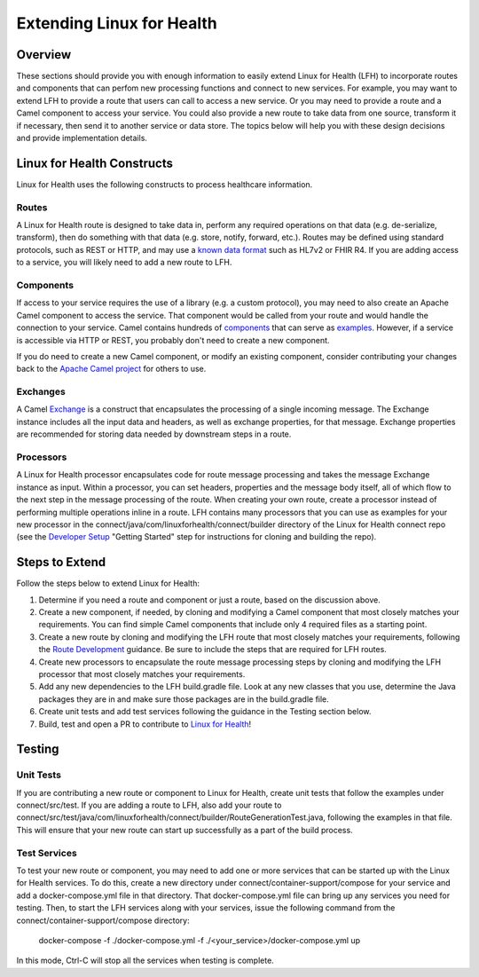 Extending Linux for Health
**************************

Overview
========
These sections should provide you with enough information to easily extend Linux for Health (LFH) to incorporate routes and components that can perfom new processing functions and connect to new services.  For example, you may want to extend LFH to provide a route that users can call to access a new service.  Or you may need to provide a route and a Camel component to access your service.  You could also provide a new route to take data from one source, transform it if necessary, then send it to another service or data store.  The topics below will help you with these design decisions and provide implementation details.

Linux for Health Constructs
===========================
Linux for Health uses the following constructs to process healthcare information.

Routes
------
A Linux for Health route is designed to take data in, perform any required operations on that data (e.g. de-serialize, transform), then do something with that data (e.g. store, notify, forward, etc.).  Routes may be defined using standard protocols, such as REST or HTTP, and may use a `known data format <https://camel.apache.org/components/latest/dataformats/index.html>`_ such as HL7v2 or FHIR R4.  If you are adding access to a service, you will likely need to add a new route to LFH.

Components
----------
If access to your service requires the use of a library (e.g. a custom protocol), you may need to also create an Apache Camel component to access the service.  That component would be called from your route and would handle the connection to your service.  Camel contains hundreds of `components <https://camel.apache.org/components/latest/index.html>`_ that can serve as `examples <https://github.com/apache/camel/tree/master/components>`_.  However, if a service is accessible via HTTP or REST, you probably don't need to create a new component.

If you do need to create a new Camel component, or modify an existing component, consider contributing your changes back to the `Apache Camel project <https://camel.apache.org/components/latest/dataformats/index.html>`_ for others to use.

Exchanges
---------
A Camel `Exchange <https://www.javadoc.io/doc/org.apache.camel/camel-core/2.21.0/org/apache/camel/Exchange.html>`_ is a construct that encapsulates the processing of a single incoming message.  The Exchange instance includes all the input data and headers, as well as exchange properties, for that message.  Exchange properties are recommended for storing data needed by downstream steps in a route.

Processors
----------
A Linux for Health processor encapsulates code for route message processing and takes the message Exchange instance as input.  Within a processor, you can set headers, properties and the message body itself, all of which flow to the next step in the message processing of the route.  When creating your own route, create a processor instead of performing multiple operations inline in a route.  LFH contains many processors that you can use as examples for your new processor in the connect/java/com/linuxforhealth/connect/builder directory of the Linux for Health connect repo (see the `Developer Setup <../developer-setup.html>`_ "Getting Started" step for instructions for cloning and building the repo).

Steps to Extend
===============
Follow the steps below to extend Linux for Health:

1. Determine if you need a route and component or just a route, based on the discussion above.
2. Create a new component, if needed, by cloning and modifying a Camel component that most closely matches your requirements.  You can find simple Camel components that include only 4 required files as a starting point.
3. Create a new route by cloning and modifying the LFH route that most closely matches your requirements, following the `Route Development <./route-basics.html>`_ guidance.  Be sure to include the steps that are required for LFH routes.
4. Create new processors to encapsulate the route message processing steps by cloning and modifying the LFH processor that most closely matches your requirements.
5. Add any new dependencies to the LFH build.gradle file.  Look at any new classes that you use, determine the Java packages they are in and make sure those packages are in the build.gradle file.
6. Create unit tests and add test services following the guidance in the Testing section below.
7. Build, test and open a PR to contribute to `Linux for Health <https://github.com/LinuxForHealth/connect/pulls>`_!

Testing
=======
Unit Tests
----------
If you are contributing a new route or component to Linux for Health, create unit tests that follow the examples under connect/src/test.  If you are adding a route to LFH, also add your route to connect/src/test/java/com/linuxforhealth/connect/builder/RouteGenerationTest.java, following the examples in that file. This will ensure that your new route can start up successfully as a part of the build process.

Test Services
-------------
To test your new route or component, you may need to add one or more services that can be started up with the Linux for Health services. To do this, create a new directory under connect/container-support/compose for your service and add a docker-compose.yml file in that directory.  That docker-compose.yml file can bring up any services you need for testing.  Then, to start the LFH services along with your services, issue the following command from the connect/container-support/compose directory:

    docker-compose -f ./docker-compose.yml -f ./<your_service>/docker-compose.yml up

In this mode, Ctrl-C will stop all the services when testing is complete.
